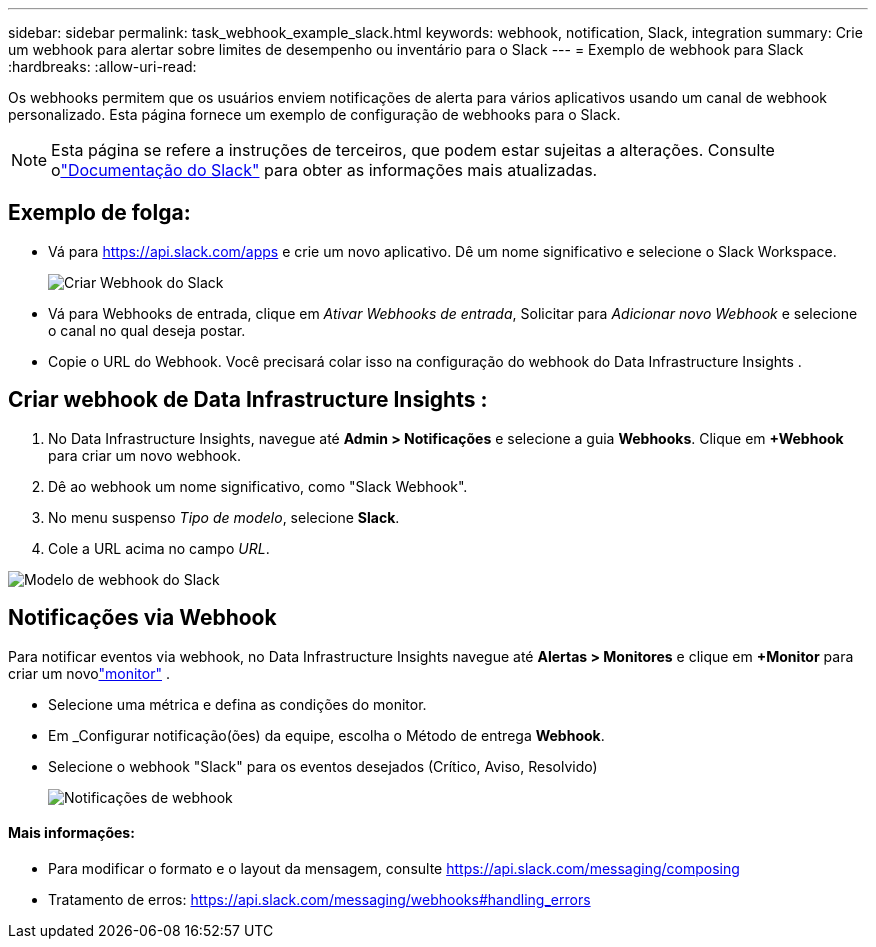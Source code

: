---
sidebar: sidebar 
permalink: task_webhook_example_slack.html 
keywords: webhook, notification, Slack, integration 
summary: Crie um webhook para alertar sobre limites de desempenho ou inventário para o Slack 
---
= Exemplo de webhook para Slack
:hardbreaks:
:allow-uri-read: 


[role="lead"]
Os webhooks permitem que os usuários enviem notificações de alerta para vários aplicativos usando um canal de webhook personalizado.  Esta página fornece um exemplo de configuração de webhooks para o Slack.


NOTE: Esta página se refere a instruções de terceiros, que podem estar sujeitas a alterações.  Consulte olink:https://slack.com/help/articles/115005265063-Incoming-webhooks-for-Slack["Documentação do Slack"] para obter as informações mais atualizadas.



== Exemplo de folga:

* Vá para https://api.slack.com/apps[] e crie um novo aplicativo.  Dê um nome significativo e selecione o Slack Workspace.
+
image:Webhooks_Slack_Create_Webhook.png["Criar Webhook do Slack"]

* Vá para Webhooks de entrada, clique em _Ativar Webhooks de entrada_, Solicitar para _Adicionar novo Webhook_ e selecione o canal no qual deseja postar.
* Copie o URL do Webhook.  Você precisará colar isso na configuração do webhook do Data Infrastructure Insights .




== Criar webhook de Data Infrastructure Insights :

. No Data Infrastructure Insights, navegue até *Admin > Notificações* e selecione a guia *Webhooks*.  Clique em *+Webhook* para criar um novo webhook.
. Dê ao webhook um nome significativo, como "Slack Webhook".
. No menu suspenso _Tipo de modelo_, selecione *Slack*.
. Cole a URL acima no campo _URL_.


image:Webhooks-Slack_example.png["Modelo de webhook do Slack"]



== Notificações via Webhook

Para notificar eventos via webhook, no Data Infrastructure Insights navegue até *Alertas > Monitores* e clique em *+Monitor* para criar um novolink:task_create_monitor.html["monitor"] .

* Selecione uma métrica e defina as condições do monitor.
* Em _Configurar notificação(ões) da equipe, escolha o Método de entrega *Webhook*.
* Selecione o webhook "Slack" para os eventos desejados (Crítico, Aviso, Resolvido)
+
image:Webhooks_Slack_Notifications.png["Notificações de webhook"]





==== Mais informações:

* Para modificar o formato e o layout da mensagem, consulte https://api.slack.com/messaging/composing[]
* Tratamento de erros: https://api.slack.com/messaging/webhooks#handling_errors[]

